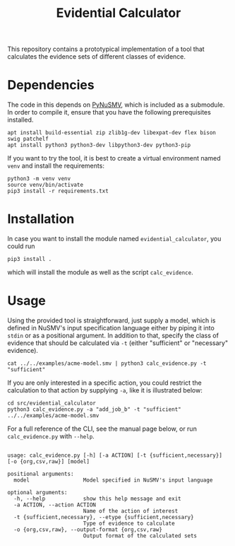 #+title: Evidential Calculator

This repository contains a prototypical implementation of a tool that
calculates the evidence sets of different classes of evidence.

* Dependencies
The code in this depends on [[https://github.com/LouvainVerificationLab/pynusmv][PyNuSMV]], which is included as a submodule.
In order to compile it, ensure that you have the following
prerequisites installed.

#+begin_src shell :dir (concat "/sudo::" (expand-file-name "."))
apt install build-essential zip zlib1g-dev libexpat-dev flex bison swig patchelf
apt install python3 python3-dev libpython3-dev python3-pip
#+end_src

If you want to try the tool, it is best to create a virtual
environment named =venv= and install the requirements:
#+begin_src shell
python3 -m venv venv
source venv/bin/activate
pip3 install -r requirements.txt
#+end_src

* Installation
In case you want to install the module named =evidential_calculator=,
you could run
#+begin_src shell
pip3 install .
#+end_src
which will install the module as well as the script =calc_evidence=.

* Usage
Using the provided tool is straightforward, just supply a model, which
is defined in NuSMV's input specification language either by piping it
into =stdin= or as a positional argument. In addition to that, specify
the class of evidence that should be calculated via =-t= (either
"sufficient" or "necessary" evidence).

#+begin_src shell
cat ../../examples/acme-model.smv | python3 calc_evidence.py -t "sufficient"
#+end_src

If you are only interested in a specific action, you could restrict
the calculation to that action by supplying =-a=, like it is
illustrated below:

#+begin_src shell
cd src/evidential_calculator
python3 calc_evidence.py -a "add_job_b" -t "sufficient" ../../examples/acme-model.smv
#+end_src

For a full reference of the CLI, see the manual page below, or run
=calc_evidence.py= with =--help=.

#+begin_example

usage: calc_evidence.py [-h] [-a ACTION] [-t {sufficient,necessary}] [-o {org,csv,raw}] [model]

positional arguments:
  model                 Model specified in NuSMV's input language

optional arguments:
  -h, --help            show this help message and exit
  -a ACTION, --action ACTION
                        Name of the action of interest
  -t {sufficient,necessary}, --etype {sufficient,necessary}
                        Type of evidence to calculate
  -o {org,csv,raw}, --output-format {org,csv,raw}
                        Output format of the calculated sets
#+end_example
